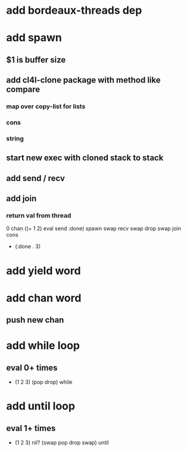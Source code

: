 * add bordeaux-threads dep
* add spawn
** $1 is buffer size
** add cl4l-clone package with method like compare
*** map over copy-list for lists
*** cons
*** string
** start new exec with cloned stack to stack
** add send / recv
** add join
*** return val from thread
0 chan ((+ 1 2) eval send :done) spawn swap 
recv swap drop swap 
join cons
- (:done . 3)
* add yield word
* add chan word
** push new chan
* add while loop
** eval 0+ times
- (1 2 3) (pop drop) while 
* add until loop
** eval 1+ times
- (1 2 3) nil? (swap pop drop swap) until
